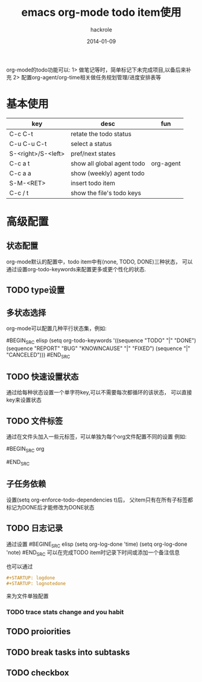 #+Author: hackrole
#+Email: daipeng123456@gmail.com
#+Date: 2014-01-09
#+TITLE: emacs org-mode todo item使用

org-mode的todo功能可以:
1> 做笔记等时，简单标记下未完成项目,以备后来补充
2> 配置org-agent/org-time相关做任务规划管理/进度安排表等



* 基本使用
| key                | desc                       | fun       |
|--------------------+----------------------------+-----------|
| C-c C-t            | retate the todo status     |           |
| C-u C-u C-t        | select a status            |           |
| S-<right>/S-<left> | pref/next states           |           |
| C-c a t            | show all global agent todo | org-agent |
| C-c a a            | show (weekly) agent todo   |           |
| S-M-<RET>          | insert todo item           |           |
| C-c / t            | show the file's todo keys  |           |


* 高级配置

** 状态配置
org-mode默认的配置中，todo item中有(none, TODO, DONE)三种状态，
可以通过设置org-todo-keywords来配置更多或更个性化的状态.

** TODO type设置

** 多状态选择
org-mode可以配置几种平行状态集，例如:

#BEGIN_SRC elisp
(setq org-todo-keywords
  '((sequence "TODO" "|" "DONE")
  (sequence "REPORT" "BUG" "KNOWNCAUSE" "|" "FIXED")
  (sequence "|" "CANCELED")))   
#END_SRC

** TODO 快速设置状态
通过给每种状态设置一个单字符key,可以不需要每次都循环的该状态，
可以直接key来设置状态

** TODO 文件标签
通过在文件头加入一些元标签，可以单独为每个org文件配置不同的设置
例如:

#BEGIN_SRC org
#+TODO: TODO | DONE
#END_SRC

** 子任务依赖
设置(setq org-enforce-todo-dependencies t)后，
父item只有在所有子标签都标记为DONE后才能修改为DONE状态

** TODO 日志记录
通过设置
#BEGINE_SRC elisp
(setq org-log-done 'time)
(setq org-log-done 'note)
#END_SRC
可以在完成TODO item时记录下时间或添加一个备注信息


也可以通过
#+BEGIN_SRC org
#+STARTUP: logdone
#+STARTUP: lognotedone
#+END_SRC
来为文件单独配置

*** TODO trace stats change and you habit

** TODO proiorities

** TODO break tasks into subtasks

** TODO checkbox
